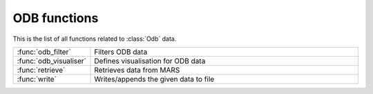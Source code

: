 
ODB functions
===============
This is the list of all functions related to :class:`Odb` data.

.. list-table::
    :widths: 20 80
    :header-rows: 0


    * - :func:`odb_filter`
      - Filters ODB data

    * - :func:`odb_visualiser`
      - Defines visualisation for ODB data

    * - :func:`retrieve`
      - Retrieves data from MARS

    * - :func:`write`
      - Writes/appends the given data to file
